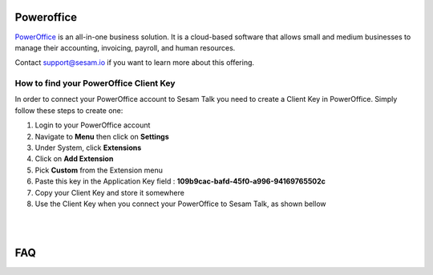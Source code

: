 .. _talk_poweroffice:

Poweroffice
===========

`PowerOffice <https://poweroffice.no>`_ is an all-in-one business solution. It is a cloud-based software that allows small and medium businesses to manage their accounting, invoicing, payroll, and human resources.

Contact support@sesam.io if you want to learn more about this offering.

How to find your PowerOffice Client Key
---------------------------------------
In order to connect your PowerOffice account to Sesam Talk you need to create a Client Key in PowerOffice. Simply follow these steps to create one:

#. Login to your PowerOffice account
#. Navigate to **Menu** then click on **Settings**
#. Under System, click **Extensions**
#. Click on **Add Extension**
#. Pick **Custom** from the Extension menu
#. Paste this key in the Application Key field : **109b9cac-bafd-45f0-a996-94169765502c**
#. Copy your Client Key and store it somewhere
#. Use the Client Key when you connect your PowerOffice to Sesam Talk, as shown bellow

|

.. image:: images/poweroffice-client-key.png
    :width: 800px
    :align: center
    :alt: PowerOffice Client Key 

|

FAQ
===

.. panels::
    :column: col-lg-12 p-2 

    .. dropdown:: **Why is Product data not in sync with PowerOffice**
       
        Make sure you have selected **Standard Sales Account** for your products in PowerOffice.

        #. Navigate to **Settings** in PowerOffice
        #. Click on a **Invoice Settings**
        #. Click on **Sales Accounts** on left menu
        #. Make sure you have selected an account for **Standard Sales Account**

    .. dropdown:: **I can not see my CRM companies and contacts in PowerOffice**
        
        Companies and contacts in CRM will only sync to PowerOffice if they are associated or involved with a closed/won deal.

        Make sure that the companies and contacts you are trying to synchronise are associated with a closed or won deal in your CRM.

